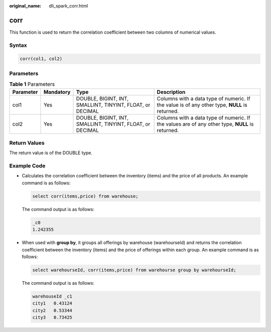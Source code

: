 :original_name: dli_spark_corr.html

.. _dli_spark_corr:

corr
====

This function is used to return the correlation coefficient between two columns of numerical values.

Syntax
------

.. code-block::

   corr(col1, col2)

Parameters
----------

.. table:: **Table 1** Parameters

   +-----------+-----------+-----------------------------------------------------------+-------------------------------------------------------------------------------------------------+
   | Parameter | Mandatory | Type                                                      | Description                                                                                     |
   +===========+===========+===========================================================+=================================================================================================+
   | col1      | Yes       | DOUBLE, BIGINT, INT, SMALLINT, TINYINT, FLOAT, or DECIMAL | Columns with a data type of numeric. If the value is of any other type, **NULL** is returned.   |
   +-----------+-----------+-----------------------------------------------------------+-------------------------------------------------------------------------------------------------+
   | col2      | Yes       | DOUBLE, BIGINT, INT, SMALLINT, TINYINT, FLOAT, or DECIMAL | Columns with a data type of numeric. If the values are of any other type, **NULL** is returned. |
   +-----------+-----------+-----------------------------------------------------------+-------------------------------------------------------------------------------------------------+

Return Values
-------------

The return value is of the DOUBLE type.

Example Code
------------

-  Calculates the correlation coefficient between the inventory (items) and the price of all products. An example command is as follows:

   .. code-block::

      select corr(items,price) from warehouse;

   The command output is as follows:

   .. code-block::

      _c0
      1.242355

-  When used with **group by**, it groups all offerings by warehouse (warehourseId) and returns the correlation coefficient between the inventory (items) and the price of offerings within each group. An example command is as follows:

   .. code-block::

      select warehourseId, corr(items,price) from warehourse group by warehourseId;

   The command output is as follows:

   .. code-block::

      warehouseId _c1
      city1   0.43124
      city2   0.53344
      city3   0.73425
